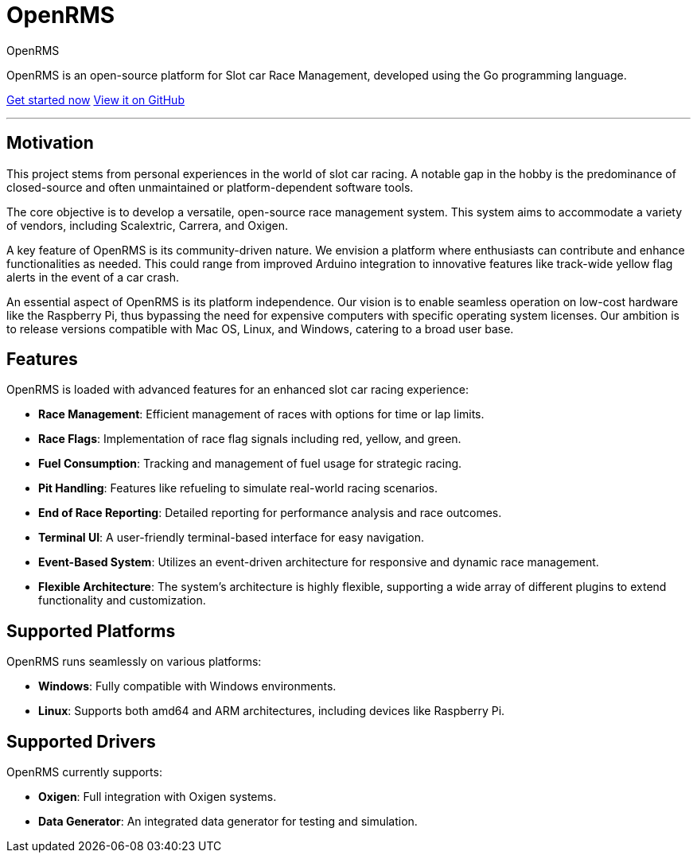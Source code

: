 = OpenRMS
:page-layout: home
:page-nav_order: 1
:doctype: book

[.fs-9]#OpenRMS#

[.fs-6 .fw-300]#OpenRMS is an open-source platform for Slot car Race Management, developed using the
Go programming language.#

xref:getting-started.adoc[[.btn .btn-primary .fs-5 .mb-4 .mb-md-0 .mr-2]#Get started now#]
https://github.com/qvistgaard/openrms[[.btn .fs-5 .mb-4 .mb-md-0]#View it on GitHub#]

'''

== Motivation
This project stems from personal experiences in the world of slot car racing. A
notable gap in the hobby is the predominance of closed-source and often unmaintained
or platform-dependent software tools.

The core objective is to develop a versatile, open-source race management system.
This system aims to accommodate a variety of vendors, including Scalextric, Carrera,
and Oxigen.

A key feature of OpenRMS is its community-driven nature. We envision a platform
where enthusiasts can contribute and enhance functionalities as needed. This could
range from improved Arduino integration to innovative features like track-wide yellow
flag alerts in the event of a car crash.

An essential aspect of OpenRMS is its platform independence. Our vision is to enable
seamless operation on low-cost hardware like the Raspberry Pi, thus bypassing the
need for expensive computers with specific operating system licenses. Our ambition
is to release versions compatible with Mac OS, Linux, and Windows, catering to a
broad user base.

== Features

OpenRMS is loaded with advanced features for an enhanced slot car racing experience:

- **Race Management**: Efficient management of races with options for time or lap limits.
- **Race Flags**: Implementation of race flag signals including red, yellow, and green.
- **Fuel Consumption**: Tracking and management of fuel usage for strategic racing.
- **Pit Handling**: Features like refueling to simulate real-world racing scenarios.
- **End of Race Reporting**: Detailed reporting for performance analysis and race outcomes.
- **Terminal UI**: A user-friendly terminal-based interface for easy navigation.
- **Event-Based System**: Utilizes an event-driven architecture for responsive and dynamic
  race management.
- **Flexible Architecture**: The system's architecture is highly flexible, supporting a wide
  array of different plugins to extend functionality and customization.

== Supported Platforms

OpenRMS runs seamlessly on various platforms:

- **Windows**: Fully compatible with Windows environments.
- **Linux**: Supports both amd64 and ARM architectures, including devices like Raspberry Pi.

== Supported Drivers

OpenRMS currently supports:

- **Oxigen**: Full integration with Oxigen systems.
- **Data Generator**: An integrated data generator for testing and simulation.